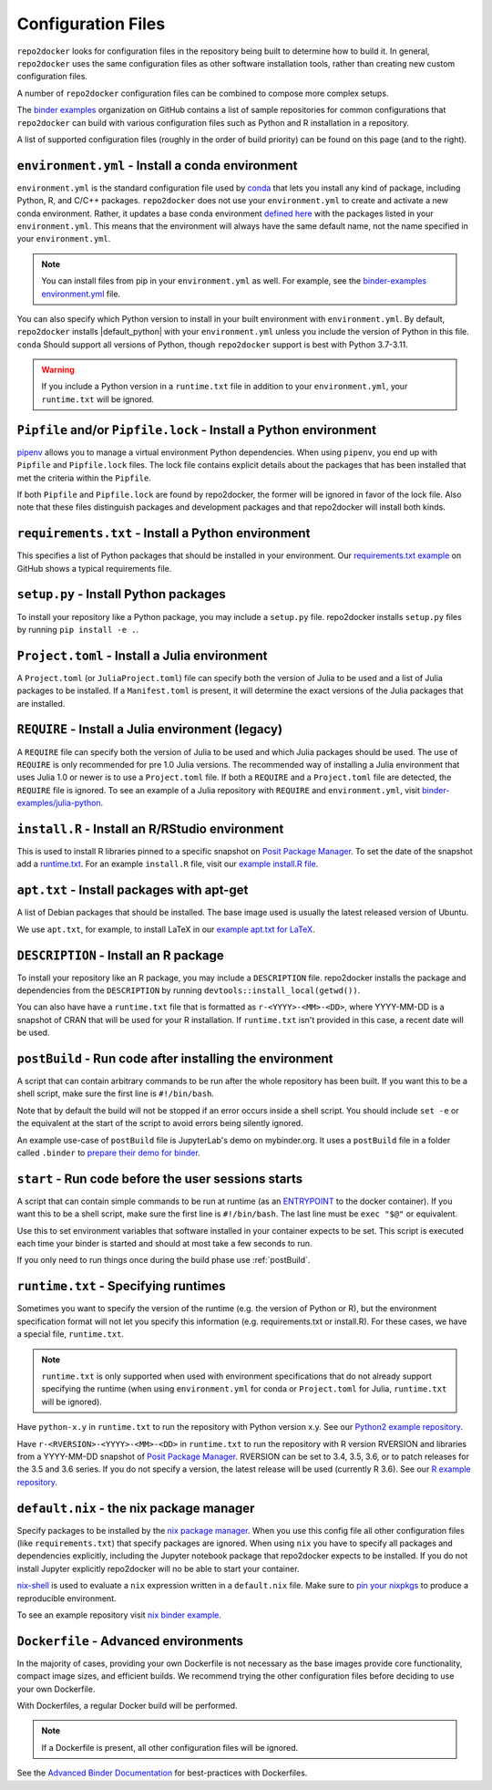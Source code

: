 .. _config-files:

===================
Configuration Files
===================

``repo2docker`` looks for configuration files in the repository being built
to determine how to build it. In general, ``repo2docker`` uses the same
configuration files as other software installation tools,
rather than creating new custom configuration files.

A number of ``repo2docker`` configuration files can be combined to compose more
complex setups.

The `binder examples <https://github.com/binder-examples>`_ organization on
GitHub contains a list of sample repositories for common configurations
that ``repo2docker`` can build with various configuration files such as
Python and R installation in a repository.

A list of supported configuration files (roughly in the order of build priority)
can be found on this page (and to the right).

.. _environment.yml:

``environment.yml`` - Install a conda environment
=================================================

``environment.yml`` is the standard configuration file used by `conda <https://conda.io>`_
that lets you install any kind of package,
including Python, R, and C/C++ packages.
``repo2docker`` does not use your ``environment.yml`` to create and activate a new conda environment.
Rather, it updates a base conda environment `defined here <https://github.com/jupyterhub/repo2docker/blob/HEAD/repo2docker/buildpacks/conda/environment.yml>`_ with the packages listed in your ``environment.yml``.
This means that the environment will always have the same default name, not the name
specified in your ``environment.yml``.

.. note::

   You can install files from pip in your ``environment.yml`` as well.
   For example, see the `binder-examples environment.yml
   <https://github.com/binder-examples/python-conda_pip/blob/HEAD/environment.yml>`_
   file.

You can also specify which Python version to install in your built environment
with ``environment.yml``. By default, ``repo2docker`` installs
|default_python| with your ``environment.yml`` unless you include the version of
Python in this file.  ``conda`` Should support all versions of Python,
though ``repo2docker`` support is best with Python 3.7-3.11.

.. warning::
   If you include a Python version in a ``runtime.txt`` file in addition to your
   ``environment.yml``, your ``runtime.txt`` will be ignored.

.. _Pipfile:

``Pipfile`` and/or ``Pipfile.lock`` - Install a Python environment
==================================================================

`pipenv <https://github.com/pypa/pipenv/>`_ allows you to manage a virtual
environment Python dependencies. When using ``pipenv``, you end up with
``Pipfile`` and ``Pipfile.lock`` files. The lock file contains explicit details
about the packages that has been installed that met the criteria within the
``Pipfile``.

If both ``Pipfile`` and ``Pipfile.lock`` are found by repo2docker, the former
will be ignored in favor of the lock file. Also note that these files
distinguish packages and development packages and that repo2docker will install
both kinds.

.. _requirements.txt:

``requirements.txt`` - Install a Python environment
===================================================

This specifies a list of Python packages that should be installed in your
environment. Our
`requirements.txt example <https://github.com/binder-examples/requirements/blob/HEAD/requirements.txt>`_
on GitHub shows a typical requirements file.


.. _setup.py:

``setup.py`` - Install Python packages
======================================

To install your repository like a Python package, you may include a
``setup.py`` file. repo2docker installs ``setup.py`` files by running
``pip install -e .``.

.. _Project.toml:

``Project.toml`` - Install a Julia environment
==============================================

A ``Project.toml`` (or ``JuliaProject.toml``) file can specify both the
version of Julia to be used and a list of Julia packages to be installed.
If a ``Manifest.toml`` is present, it will determine the exact versions
of the Julia packages that are installed.


.. _REQUIRE:

``REQUIRE`` - Install a Julia environment (legacy)
==================================================

A ``REQUIRE`` file can specify both the version of Julia to be used and
which Julia packages should be used. The use of ``REQUIRE`` is only
recommended for pre 1.0 Julia versions. The recommended way of installing
a Julia environment that uses Julia 1.0 or newer is to use a ``Project.toml``
file. If both a ``REQUIRE`` and a ``Project.toml`` file are detected,
the ``REQUIRE`` file is ignored. To see an example of a Julia repository
with ``REQUIRE`` and ``environment.yml``, visit
`binder-examples/julia-python <https://github.com/binder-examples/julia-python>`_.


.. _install.R:

``install.R`` - Install an R/RStudio environment
================================================

This is used to install R libraries pinned to a specific snapshot on
`Posit Package Manager <https://packagemanager.posit.co/>`_.
To set the date of the snapshot add a runtime.txt_.
For an example ``install.R`` file, visit our `example install.R file <https://github.com/binder-examples/r/blob/HEAD/install.R>`_.


.. _apt.txt:

``apt.txt`` - Install packages with apt-get
===========================================

A list of Debian packages that should be installed. The base image used is usually the latest released
version of Ubuntu.

We use ``apt.txt``, for example, to install LaTeX in our
`example apt.txt for LaTeX <https://github.com/binder-examples/latex/blob/HEAD/apt.txt>`_.


.. _DESCRIPTION:

``DESCRIPTION`` - Install an R package
======================================

To install your repository like an R package, you may include a
``DESCRIPTION`` file. repo2docker installs the package and dependencies
from the ``DESCRIPTION`` by running ``devtools::install_local(getwd())``.

You can also have have a ``runtime.txt`` file that is formatted as
``r-<YYYY>-<MM>-<DD>``, where YYYY-MM-DD is a snapshot of CRAN that will be used
for your R installation. If ``runtime.txt`` isn't provided in this case, a
recent date will be used.


.. _postBuild:

``postBuild`` - Run code after installing the environment
=========================================================

A script that can contain arbitrary commands to be run after the whole repository has been built. If you
want this to be a shell script, make sure the first line is ``#!/bin/bash``.

Note that by default the build will not be stopped if an error occurs inside a shell script.
You should include ``set -e`` or the equivalent at the start of the script to avoid errors being silently ignored.

An example use-case of ``postBuild`` file is JupyterLab's demo on mybinder.org.
It uses a ``postBuild`` file in a folder called ``.binder`` to `prepare
their demo for binder <https://github.com/jupyterlab/jupyterlab-demo/blob/HEAD/.binder/postBuild>`_.


.. _start:

``start`` - Run code before the user sessions starts
====================================================

A script that can contain simple commands to be run at runtime (as an
`ENTRYPOINT <https://docs.docker.com/engine/reference/builder/#entrypoint>`_
to the docker container). If you want this to be a shell script, make sure the
first line is ``#!/bin/bash``. The last line must be ``exec "$@"``
or equivalent.

Use this to set environment variables that software installed in your container
expects to be set. This script is executed each time your binder is started and
should at most take a few seconds to run.

If you only need to run things once during the build phase use :ref:`postBuild`.


.. TODO: Discuss runtime limits, best practices, etc.

.. _runtime.txt:

``runtime.txt`` - Specifying runtimes
=====================================

Sometimes you want to specify the version of the runtime
(e.g. the version of Python or R),
but the environment specification format will not let you specify this information
(e.g. requirements.txt or install.R).
For these cases, we have a special file, ``runtime.txt``.

.. note::

   ``runtime.txt`` is only supported when used with environment specifications
   that do not already support specifying the runtime
   (when using ``environment.yml`` for conda or ``Project.toml`` for Julia,
   ``runtime.txt`` will be ignored).

Have ``python-x.y`` in ``runtime.txt`` to run the repository with Python version x.y.
See our `Python2 example repository <https://github.com/binder-examples/python2_runtime/blob/HEAD/runtime.txt>`_.

Have ``r-<RVERSION>-<YYYY>-<MM>-<DD>`` in ``runtime.txt`` to run the repository with R version RVERSION and libraries from a YYYY-MM-DD snapshot of `Posit Package Manager <https://packagemanager.posit.co/client/#/repos/2/overview>`__.
RVERSION can be set to 3.4, 3.5, 3.6, or to patch releases for the 3.5 and 3.6 series.
If you do not specify a version, the latest release will be used (currently R 3.6).
See our `R example repository <https://github.com/binder-examples/r/blob/HEAD/runtime.txt>`_.

.. _default.nix:

``default.nix`` - the nix package manager
=========================================

Specify packages to be installed by the `nix package manager <https://github.com/NixOS/nixpkgs>`_.
When you use this config file all other configuration files (like ``requirements.txt``)
that specify packages are ignored. When using ``nix`` you have to specify all
packages and dependencies explicitly, including the Jupyter notebook package that
repo2docker expects to be installed. If you do not install Jupyter explicitly
repo2docker will no be able to start your container.

`nix-shell <https://nixos.org/nix/manual/#sec-nix-shell>`_ is used to evaluate
a ``nix`` expression written in a ``default.nix`` file. Make sure to
`pin your nixpkgs <https://discourse.nixos.org/t/nixops-pinning-nixpkgs/734>`_
to produce a reproducible environment.

To see an example repository visit
`nix binder example <https://github.com/binder-examples/nix>`_.


``Dockerfile`` - Advanced environments
======================================

In the majority of cases, providing your own Dockerfile is not necessary as the base
images provide core functionality, compact image sizes, and efficient builds. We recommend
trying the other configuration files before deciding to use your own Dockerfile.

With Dockerfiles, a regular Docker build will be performed.

.. note::
    If a Dockerfile is present, all other configuration files will be ignored.

See the `Advanced Binder Documentation <https://mybinder.readthedocs.io/en/latest/tutorials/dockerfile.html>`_ for
best-practices with Dockerfiles.
